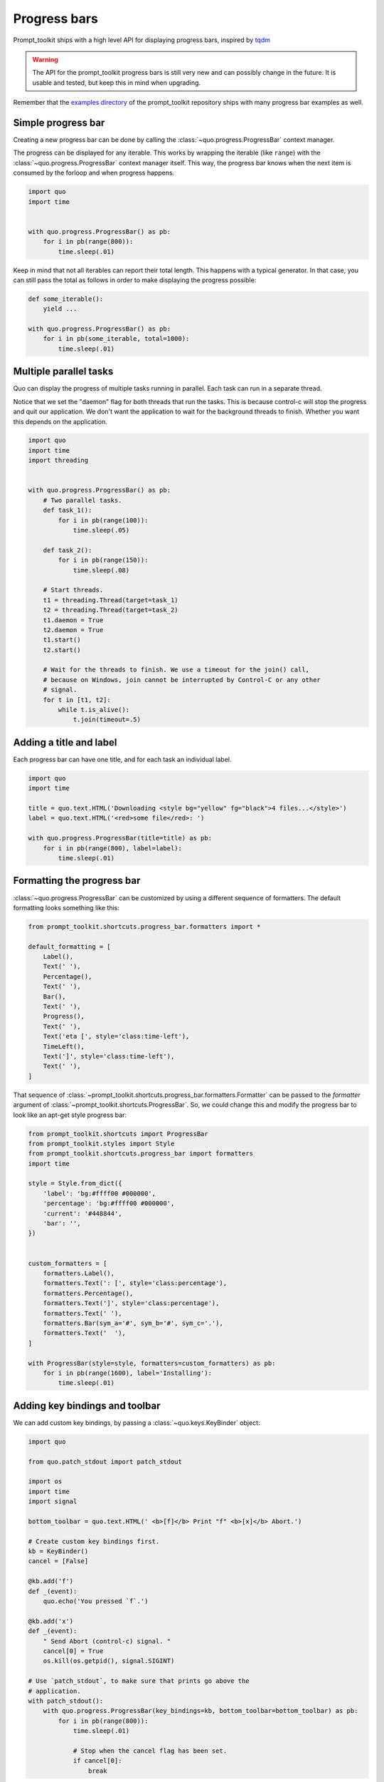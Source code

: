 .. _progress_bars:

Progress bars
=============

Prompt_toolkit ships with a high level API for displaying progress bars,
inspired by `tqdm <https://github.com/tqdm/tqdm>`_ 

.. warning::

    The API for the prompt_toolkit progress bars is still very new and can
    possibly change in the future. It is usable and tested, but keep this in
    mind when upgrading.

Remember that the `examples directory <https://github.com/prompt-toolkit/python-prompt-toolkit/tree/master/examples>`_
of the prompt_toolkit repository ships with many progress bar examples as well.


Simple progress bar
-------------------

Creating a new progress bar can be done by calling the
:class:`~quo.progress.ProgressBar` context manager.

The progress can be displayed for any iterable. This works by wrapping the
iterable (like ``range``) with the
:class:`~quo.progress.ProgressBar` context manager itself. This
way, the progress bar knows when the next item is consumed by the forloop and
when progress happens.

.. code:: python

    import quo
    import time


    with quo.progress.ProgressBar() as pb:
        for i in pb(range(800)):
            time.sleep(.01)

.. image:: ./images/progress-bars/simple-progress-bar.png

Keep in mind that not all iterables can report their total length. This happens
with a typical generator. In that case, you can still pass the total as follows
in order to make displaying the progress possible:

.. code:: python

    def some_iterable():
        yield ...

    with quo.progress.ProgressBar() as pb:
        for i in pb(some_iterable, total=1000):
            time.sleep(.01)


Multiple parallel tasks
-----------------------

Quo can display the progress of multiple tasks running in parallel. Each task can run in a separate thread.

Notice that we set the "daemon" flag for both threads that run the tasks. This
is because control-c will stop the progress and quit our application. We don't
want the application to wait for the background threads to finish. Whether you
want this depends on the application.

.. code:: python

    import quo
    import time
    import threading


    with quo.progress.ProgressBar() as pb:
        # Two parallel tasks.
        def task_1():
            for i in pb(range(100)):
                time.sleep(.05)

        def task_2():
            for i in pb(range(150)):
                time.sleep(.08)

        # Start threads.
        t1 = threading.Thread(target=task_1)
        t2 = threading.Thread(target=task_2)
        t1.daemon = True
        t2.daemon = True
        t1.start()
        t2.start()

        # Wait for the threads to finish. We use a timeout for the join() call,
        # because on Windows, join cannot be interrupted by Control-C or any other
        # signal.
        for t in [t1, t2]:
            while t.is_alive():
                t.join(timeout=.5)

.. image:: ./images/progress-bars/two-tasks.png


Adding a title and label
------------------------

Each progress bar can have one title, and for each task an individual label.

.. code:: python

    import quo
    import time

    title = quo.text.HTML('Downloading <style bg="yellow" fg="black">4 files...</style>')
    label = quo.text.HTML('<red>some file</red>: ')

    with quo.progress.ProgressBar(title=title) as pb:
        for i in pb(range(800), label=label):
            time.sleep(.01)

.. image:: ./images/progress-bars/colored-title-and-label.png


Formatting the progress bar
---------------------------

:class:`~quo.progress.ProgressBar` can be customized by using a different sequence of formatters. The default formatting
looks something like this:

.. code:: python

    from prompt_toolkit.shortcuts.progress_bar.formatters import *

    default_formatting = [
        Label(),
        Text(' '),
        Percentage(),
        Text(' '),
        Bar(),
        Text(' '),
        Progress(),
        Text(' '),
        Text('eta [', style='class:time-left'),
        TimeLeft(),
        Text(']', style='class:time-left'),
        Text(' '),
    ]

That sequence of
:class:`~prompt_toolkit.shortcuts.progress_bar.formatters.Formatter` can be
passed to the `formatter` argument of
:class:`~prompt_toolkit.shortcuts.ProgressBar`. So, we could change this and
modify the progress bar to look like an apt-get style progress bar:

.. code:: python

    from prompt_toolkit.shortcuts import ProgressBar
    from prompt_toolkit.styles import Style
    from prompt_toolkit.shortcuts.progress_bar import formatters
    import time

    style = Style.from_dict({
        'label': 'bg:#ffff00 #000000',
        'percentage': 'bg:#ffff00 #000000',
        'current': '#448844',
        'bar': '',
    })


    custom_formatters = [
        formatters.Label(),
        formatters.Text(': [', style='class:percentage'),
        formatters.Percentage(),
        formatters.Text(']', style='class:percentage'),
        formatters.Text(' '),
        formatters.Bar(sym_a='#', sym_b='#', sym_c='.'),
        formatters.Text('  '),
    ]

    with ProgressBar(style=style, formatters=custom_formatters) as pb:
        for i in pb(range(1600), label='Installing'):
            time.sleep(.01)

.. image:: ../images/progress-bars/apt-get.png


Adding key bindings and toolbar
-------------------------------

We can add custom key bindings, by
passing a :class:`~quo.keys.KeyBinder` object:

.. code:: python

    import quo

    from quo.patch_stdout import patch_stdout

    import os
    import time
    import signal

    bottom_toolbar = quo.text.HTML(' <b>[f]</b> Print "f" <b>[x]</b> Abort.')

    # Create custom key bindings first.
    kb = KeyBinder()
    cancel = [False]

    @kb.add('f')
    def _(event):
        quo.echo('You pressed `f`.')

    @kb.add('x')
    def _(event):
        " Send Abort (control-c) signal. "
        cancel[0] = True
        os.kill(os.getpid(), signal.SIGINT)

    # Use `patch_stdout`, to make sure that prints go above the
    # application.
    with patch_stdout():
        with quo.progress.ProgressBar(key_bindings=kb, bottom_toolbar=bottom_toolbar) as pb:
            for i in pb(range(800)):
                time.sleep(.01)

                # Stop when the cancel flag has been set.
                if cancel[0]:
                    break

Notice that we use :func:`~quo.patch_stdout.patch_stdout` to make
printing text possible while the progress bar is displayed. This ensures that
printing happens above the progress bar.

Further, when "x" is pressed, we set a cancel flag, which stops the progress.
It would also be possible to send `SIGINT` to the mean thread, but that's not
always considered a clean way of cancelling something.

In the example above, we also display a toolbar at the bottom which shows the
key bindings.

.. image:: ./images/progress-bars/custom-key-bindings.png

:ref:`Read more about key bindings ...<key_bindings>`
